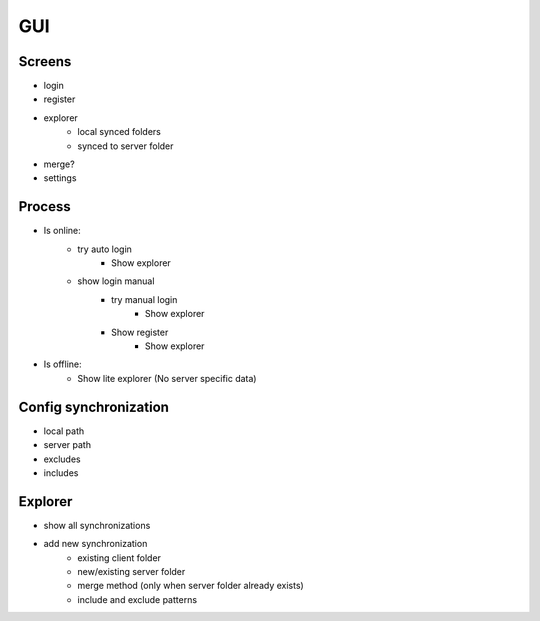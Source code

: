 GUI
========

Screens
----------

- login
- register
- explorer
    - local synced folders
    - synced to server folder
- merge?
- settings


Process
--------

- Is online:
    - try auto login
        - Show explorer
    - show login manual
        - try manual login
            - Show explorer
        - Show register
            - Show explorer
- Is offline:
    - Show lite explorer (No server specific data)

Config synchronization
-----------------------

- local path
- server path
- excludes
- includes


Explorer
----------

- show all synchronizations
- add new synchronization
    - existing client folder
    - new/existing server folder
    - merge method (only when server folder already exists)
    - include and exclude patterns

